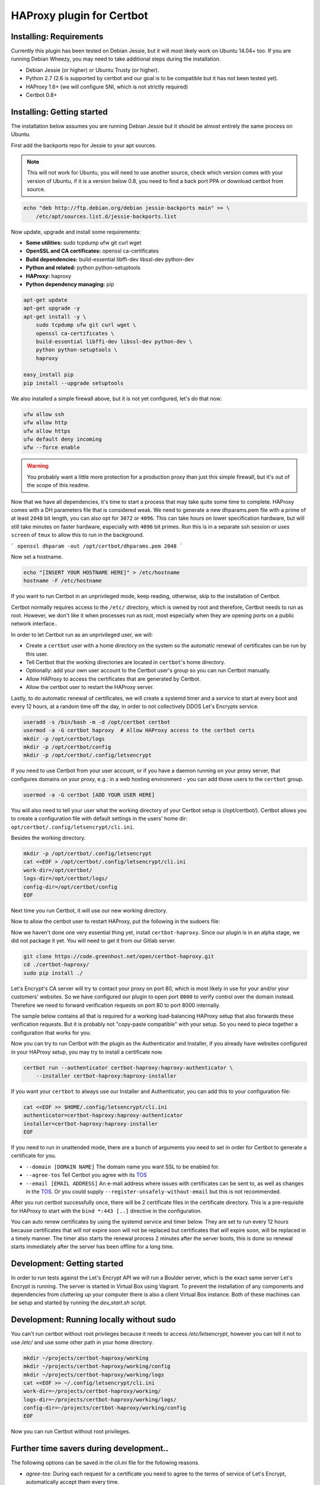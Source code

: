HAProxy plugin for Certbot
==========================

Installing: Requirements
------------------------

Currently this plugin has been tested on Debian Jessie, but it will most likely
work on Ubuntu 14.04+ too. If you are running Debian Wheezy, you may need to
take additional steps during the installation.

- Debian Jessie (or higher) or Ubuntu Trusty (or higher).
- Python 2.7 (2.6 is supported by certbot and our goal is to be compatible but
  it has not been tested yet).
- HAProxy 1.6+ (we will configure SNI, which is not strictly required)
- Certbot 0.8+

Installing: Getting started
---------------------------

The installation below assumes you are running Debian Jessie but it should be
almost entirely the same process on Ubuntu.

First add the backports repo for Jessie to your apt sources.

.. note::

    This will not work for Ubuntu, you will need to use another source,
    check which version comes with your version of Ubuntu, if it is a version
    below 0.8, you need to find a back port PPA or download certbot from source.

.. code:: bash

    echo "deb http://ftp.debian.org/debian jessie-backports main" >> \
        /etc/apt/sources.list.d/jessie-backports.list

Now update, upgrade and install some requirements:

- **Some utilities:** sudo tcpdump ufw git curl wget
- **OpenSSL and CA certificates:** openssl ca-certificates
- **Build dependencies:** build-essential libffi-dev libssl-dev python-dev
- **Python and related:** python python-setuptools
- **HAProxy:** haproxy
- **Python dependency managing:** pip

.. code:: bash

    apt-get update
    apt-get upgrade -y
    apt-get install -y \
        sudo tcpdump ufw git curl wget \
        openssl ca-certificates \
        build-essential libffi-dev libssl-dev python-dev \
        python python-setuptools \
        haproxy

    easy_install pip
    pip install --upgrade setuptools

We also installed a simple firewall above, but it is not yet configured, let's
do that now:

.. code:: bash

    ufw allow ssh
    ufw allow http
    ufw allow https
    ufw default deny incoming
    ufw --force enable

.. warning::

    You probably want a little more protection for a production proxy
    than just this simple firewall, but it's out of the scope of this readme.

Now that we have all dependencies, it's time to start a process that may take
quite some time to complete. HAProxy comes with a DH parameters file that is
considered weak. We need to generate a new dhparams.pem file with a prime of at
least ``2048`` bit length, you can also opt for ``3072`` or ``4096``. This can
take hours on lower specification hardware, but will still take minutes on
faster hardware, especially with ``4096`` bit primes. Run this is in a separate
ssh session or uses ``screen`` of ``tmux`` to allow this to run in the
background.

```
openssl dhparam -out /opt/certbot/dhparams.pem 2048
```

Now set a hostname.

.. code:: bash

    echo "[INSERT YOUR HOSTNAME HERE]" > /etc/hostname
    hostname -F /etc/hostname

If you want to run Certbot in an unprivileged mode, keep reading, otherwise,
skip to the installation of Certbot.

Certbot normally requires access to the ``/etc/`` directory, which is owned by
root and therefore, Certbot needs to run as root. However, we don't like it
when processes run as root, most especially when they are opening ports on a
public network interface..

In order to let Certbot run as an unprivileged user, we will:

- Create a ``certbot`` user with a home directory on the system so the
  automatic renewal of certificates can be run by this user.
- Tell Certbot that the working directories are located in ``certbot``'s home
  directory.
- Optionally: add your own user account to the Certbot user's group so you can
  run Certbot manually.
- Allow HAProxy to access the certificates that are generated by Certbot.
- Allow the certbot user to restart the HAProxy server.

Lastly, to do automatic renewal of certificates, we will create a systemd timer
and a service to start at every boot and every 12 hours, at a random time off
the day, in order to not collectively DDOS Let's Encrypts service.

.. code:: bash

    useradd -s /bin/bash -m -d /opt/certbot certbot
    usermod -a -G certbot haproxy  # Allow HAProxy access to the certbot certs
    mkdir -p /opt/certbot/logs
    mkdir -p /opt/certbot/config
    mkdir -p /opt/certbot/.config/letsencrypt

If you need to use Certbot from your user account, or if you have a daemon
running on your proxy server, that configures domains on your proxy, e.g.: in a
web hosting environment - you can add those users to the ``certbot`` group.

.. code:: bash

    usermod -a -G certbot [ADD YOUR USER HERE]

You will also need to tell your user what the working directory of your Certbot
setup is (/opt/certbot/). Certbot allows you to create a configuration file
with default settings in the users' home dir:
``opt/certbot/.config/letsencrypt/cli.ini``.

Besides the working directory.

.. code:: bash

    mkdir -p /opt/certbot/.config/letsencrypt
    cat <<EOF > /opt/certbot/.config/letsencrypt/cli.ini
    work-dir=/opt/certbot/
    logs-dir=/opt/certbot/logs/
    config-dir=/opt/certbot/config
    EOF

Next time you run Certbot, it will use our new working directory.

Now to allow the certbot user to restart HAProxy, put the following in the
sudoers file:

.. code:: bash
    cat <<EOF >> /etc/sudoers
    %certbot ALL=NOPASSWD: /bin/systemctl restart haproxy
    EOF

Now we haven't done one very essential thing yet, install ``certbot-haproxy``.
Since our plugin is in an alpha stage, we did not package it yet. You will need
to get it from our Gitlab server.

.. code:: bash

    git clone https://code.greenhost.net/open/certbot-haproxy.git
    cd ./certbot-haproxy/
    sudo pip install ./


Let's Encrypt's CA server will try to contact your proxy on port 80, which is
most likely in use for your and/or your customers' websites. So we have
configured our plugin to open port ``8000`` to verify control over the domain
instead. Therefore we need to forward verification requests on port 80 to port
8000 internally.

The sample below contains all that is required for a working load-balancing
HAProxy setup that also forwards these verification requests. But it is
probably not "copy-paste compatible" with your setup. So you need to piece
together a configuration that works for you.

.. code::
    cat <<EOF > /etc/haproxy/haproxy.cfg
    global
        log /dev/log local0
        log /dev/log local1 notice
        chroot /var/lib/haproxy
        stats socket /run/haproxy/admin.sock mode 660 level admin
        stats timeout 30s
        user haproxy
        group haproxy
        daemon

        # Default ciphers to use on SSL-enabled listening sockets.
        # Cipher suites chosen by following logic:
        #  - Bits of security 128>256 (weighing performance vs added security)
        #  - Key exchange: EECDH>DHE (faster first)
        #  - Mode: GCM>CBC (streaming cipher over block cipher)
        #  - Ephemeral: All use ephemeral key exchanges
        #  - Explicitly disable weak ciphers and SSLv3
        ssl-default-bind-ciphers AES128+AESGCM+EECDH+SHA256:AES128+EECDH:AES128+AESGCM+DHE:AES128+EDH:AES256+AESGCM+EECDH:AES256+EECDH:AES256+AESGCM+EDH:AES256+EDH:-SHA:AES128+AESGCM+EECDH+SHA256:AES128+EECDH:AES128+AESGCM+DHE:AES128+EDH:AES256+AESGCM+EECDH:AES256+EECDH:AES256+AESGCM+EDH:AES256+EDH:!aNULL:!eNULL:!EXPORT:!DES:!RC4:!MD5:!PSK:!aECDH:!3DES:!DSS
        #ssl-default-bind-options no-sslv3 no-tls-tickets force-tlsv12
        ssl-default-bind-options no-sslv3 no-tls-tickets
        ssl-dh-param-file /opt/certbot/dhparams.pem

    defaults
        log     global
        mode    http
        option  httplog
        option  dontlognull
        timeout connect 5000
        timeout client  50000
        timeout server  50000
        errorfile 400 /etc/haproxy/errors/400.http
        errorfile 403 /etc/haproxy/errors/403.http
        errorfile 408 /etc/haproxy/errors/408.http
        errorfile 500 /etc/haproxy/errors/500.http
        errorfile 502 /etc/haproxy/errors/502.http
        errorfile 503 /etc/haproxy/errors/503.http
        errorfile 504 /etc/haproxy/errors/504.http

    frontend http-in
        # Listen on port 80
        bind *:80
        # Listen on port 443
        # Uncomment after running certbot for the first time, a certificate
        # needs to be installed *before* HAProxy will be able to start when this
        # directive is not commented.
        #
        bind *:443 ssl crt /opt/certbot/haproxy_fullchains/__fallback.pem crt /opt/certbot/haproxy_fullchains

        # Forward Certbot verification requests to the certbot-haproxy plugin
        acl is_certbot path_beg -i /.well-known/acme-challenge
        rspadd Strict-Transport-Security:\ max-age=31536000;\ includeSubDomains;\ preload
        rspadd X-Frame-Options:\ DENY
        use_backend certbot if is_certbot
        # The default backend is a cluster of 4 Apache servers that you need to
        # host.
        default_backend nodes

    backend certbot
        log global
        mode http
        server certbot 127.0.0.1:8000

        # You can also configure separate domains to force a redirect from port 80
        # to 443 like this:
        # redirect scheme https if !{ ssl_fc } and [PUT YOUR DOMAIN NAME HERE]

    backend nodes
        log global
        balance roundrobin
        option forwardfor
        option http-server-close
        option httpclose
        http-request set-header X-Forwarded-Port %[dst_port]
        http-request add-header X-Forwarded-Proto https if { ssl_fc }
        option httpchk HEAD / HTTP/1.1\r\nHost:localhost
        server node1 127.0.0.1:8080 check
        server node2 127.0.0.1:8080 check
        server node3 127.0.0.1:8080 check
        server node4 127.0.0.1:8080 check
        # If redirection from port 80 to 443 is to be forced, uncomment the next
        # line. Keep in mind that the bind *:443 line should be uncommented and a
        # certificate should be present for all domains
        redirect scheme https if !{ ssl_fc }

    EOF

    systemctl restart haproxy

Now you can try to run Certbot with the plugin as the Authenticator and
Installer, if you already have websites configured in your HAProxy setup, you
may try to install a certificate now.

.. code:: bash

    certbot run --authenticator certbot-haproxy:haproxy-authenticator \
        --installer certbot-haproxy:haproxy-installer

If you want your ``certbot`` to always use our Installer and Authenticator, you
can add this to your configuration file:

.. code:: bash

    cat <<EOF >> $HOME/.config/letsencrypt/cli.ini
    authenticator=certbot-haproxy:haproxy-authenticator
    installer=certbot-haproxy:haproxy-installer
    EOF

If you need to run in unattended mode, there are a bunch of arguments you need
to set in order for Certbot to generate a certificate for you.

- ``--domain [DOMAIN NAME]`` The domain name you want SSL to be enabled for.
- ``--agree-tos`` Tell Certbot you agree with its `TOS`_
- ``--email [EMAIL ADDRESS]`` An e-mail address where issues with certificates
  can be sent to, as well as changes in the `TOS`_. Or you could supply
  ``--register-unsafely-without-email`` but this is not recommended.

.. _TOS: https://letsencrypt.org/documents/LE-SA-v1.1.1-August-1-2016.pdf

After you run certbot successfully once, there will be 2 certificate files in
the certificate directory. This is a pre-requisite for HAProxy to start with
the ``bind *:443 [..]`` directive in the configuration.

You can auto renew certificates by using the systemd service and timer below.
They are set to run every 12 hours because certificates that *will not* expire
soon will not be replaced but certificates that *will* expire soon, will be
replaced in a timely manner. The timer also starts the renewal process 2
minutes after the server boots, this is done so renewal starts immediately
after the server has been offline for a long time.

.. code:: bash
    cat <<EOF > /etc/systemd/system/letsencrypt.timer
    [Unit]
    Description=Run Let's Encrypt every 12 hours

    [Timer]
    # Time to wait after booting before we run first time
    OnBootSec=2min
    # Time between running each consecutive time
    OnUnitActiveSec=12h
    Unit=letsencrypt.service

    [Install]
    WantedBy=timers.target
    EOF

    cat <<EOF > /etc/systemd/system/letsencrypt.service
    [Unit]
    Description=Renew Let's Encrypt Certificates

    [Service]
    Type=simple
    ExecStart=/usr/bin/certbot renew -q
    EOF

    # Enable the timer and start it, this is not necessary for the service,
    # since the timer starts it.
    systemctl enable letsencrypt.timer
    systemctl start letsencrypt.timer


Development: Getting started
-----------------------------

In order to run tests against the Let's Encrypt API we will run a Boulder
server, which is the exact same server Let's Encrypt is running. The server is
started in Virtual Box using Vagrant. To prevent the installation of any
components and dependencies from cluttering up your computer there is also a
client Virtual Box instance. Both of these machines can be setup and started by
running the `dev_start.sh` script.

Development: Running locally without sudo
-----------------------------------------

You can't run certbot without root privileges because it needs to access
`/etc/letsencrypt`, however you can tell it not to use `/etc/` and use some
other path in your home directory.

.. code:: bash

    mkdir ~/projects/certbot-haproxy/working
    mkdir ~/projects/certbot-haproxy/working/config
    mkdir ~/projects/certbot-haproxy/working/logs
    cat <<EOF >> ~/.config/letsencrypt/cli.ini
    work-dir=~/projects/certbot-haproxy/working/
    logs-dir=~/projects/certbot-haproxy/working/logs/
    config-dir=~/projects/certbot-haproxy/working/config
    EOF

Now you can run Certbot without root privileges.

Further time savers during development..
----------------------------------------
The following options can be saved in the `cli.ini` file for the following
reasons.

- `agree-tos`: During each request for a certificate you need to agree to the
  terms of service of Let's Encrypt, automatically accept them every time.
- `no-self-upgrade`: Tell LE to not upgrade itself. Could be very annoying
  when stuff starts to suddenly break, that worked just fine before.
- `register-unsafely-without-email`: Tell LE that you don't want to be
  notified by e-mail when certificates are about to expire or when the TOS
  changes, if you don't you will need to enter a valid e-mail address for
  every test run.
- `text`: Disable the curses UI, and use the plain CLI version instead.
- `domain example.org`: Enter a default domain name to request a certificate
  for, so you don't have to specify it every time.
- `configurator certbot-haproxy:haproxy`: Test with the HAProxy plugin every
  time.

.. code:: bash

    cat <<EOF >> ~/.config/letsencrypt/cli.ini
    agree-tos=True
    no-self-upgrade=True
    register-unsafely-without-email=True
    text=True
    domain=example.org
    authenticator=certbot-haproxy:haproxy-authenticator
    installer=certbot-haproxy:haproxy-installer
    EOF

Setuptools version conflict
---------------------------

Most likely the `python-setuptools` version in your os's repositories is quite
outdated. You will need to install a newer version, to do this you can run:

.. code:: bash

    pip install --upgrade setuptools

Since pip is part of `python-setuptools`, you need to have it installed before
you can update.
